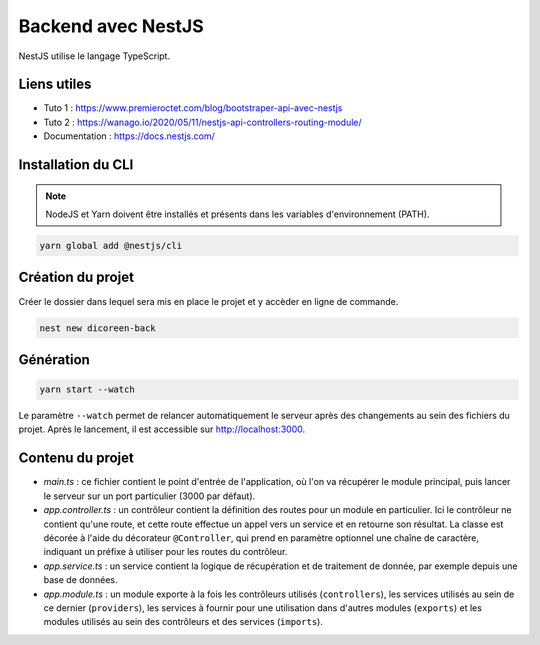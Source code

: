 Backend avec NestJS
===================

NestJS utilise le langage TypeScript.

Liens utiles
------------

* Tuto 1 : https://www.premieroctet.com/blog/bootstraper-api-avec-nestjs
* Tuto 2 : https://wanago.io/2020/05/11/nestjs-api-controllers-routing-module/
* Documentation : https://docs.nestjs.com/

Installation du CLI
-------------------

.. note::

    NodeJS et Yarn doivent être installés et présents dans les variables d'environnement (PATH).

.. code-block::

    yarn global add @nestjs/cli

Création du projet
------------------

Créer le dossier dans lequel sera mis en place le projet et y accèder en ligne de commande.

.. code-block::

    nest new dicoreen-back

Génération
----------

.. code-block::

    yarn start --watch

Le paramètre ``--watch`` permet de relancer automatiquement le serveur après des changements au sein des fichiers du projet.
Après le lancement, il est accessible sur http://localhost:3000.

Contenu du projet
-----------------

* *main.ts* : ce fichier contient le point d'entrée de l'application, où l'on va récupérer le module principal, puis lancer le serveur sur un port particulier (3000 par défaut).
* *app.controller.ts* : un contrôleur contient la définition des routes pour un module en particulier. Ici le contrôleur ne contient qu'une route, et cette route effectue un appel vers un service et en retourne son résultat. La classe est décorée à l'aide du décorateur ``@Controller``, qui prend en paramètre optionnel une chaîne de caractère, indiquant un préfixe à utiliser pour les routes du contrôleur.
* *app.service.ts* : un service contient la logique de récupération et de traitement de donnée, par exemple depuis une base de données.
* *app.module.ts* : un module exporte à la fois les contrôleurs utilisés (``controllers``), les services utilisés au sein de ce dernier (``providers``), les services à fournir pour une utilisation dans d'autres modules (``exports``) et les modules utilisés au sein des contrôleurs et des services (``imports``).
